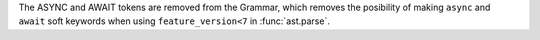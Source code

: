 The ASYNC and AWAIT tokens are removed from the Grammar, which removes the
posibility of making ``async`` and ``await`` soft keywords when using
``feature_version<7`` in :func:`ast.parse`.
